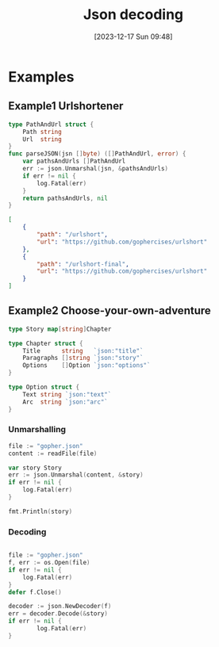 :PROPERTIES:
:ID:       44880019-f307-4ab8-9f4c-2c9b00c19626
:END:
#+title: Json decoding
#+date: [2023-12-17 Sun 09:48]
#+startup: overview
* Examples
** Example1 Urlshortener
#+begin_src go :results output :imports "fmt"
type PathAndUrl struct {
	Path string
	Url  string
}
func parseJSON(jsn []byte) ([]PathAndUrl, error) {
	var pathsAndUrls []PathAndUrl
	err := json.Unmarshal(jsn, &pathsAndUrls)
	if err != nil {
		log.Fatal(err)
	}
	return pathsAndUrls, nil
}
#+end_src
#+begin_src json
[
    {
        "path": "/urlshort",
        "url": "https://github.com/gophercises/urlshort"
    },
    {
        "path": "/urlshort-final",
        "url": "https://github.com/gophercises/urlshort"
    }
]
#+end_src
** Example2 Choose-your-own-adventure
#+begin_src go :results output :imports "fmt"
type Story map[string]Chapter

type Chapter struct {
	Title      string   `json:"title"`
	Paragraphs []string `json:"story"`
	Options    []Option `json:"options"`
}

type Option struct {
	Text string `json:"text"`
	Arc  string `json:"arc"`
}
#+end_src
*** Unmarshalling
#+begin_src go :results output :imports "fmt"
file := "gopher.json"
content := readFile(file)

var story Story
err := json.Unmarshal(content, &story)
if err != nil {
	log.Fatal(err)
}

fmt.Println(story)
#+end_src
*** Decoding
#+begin_src go :results output :imports "fmt"

file := "gopher.json"
f, err := os.Open(file)
if err != nil {
	log.Fatal(err)
}
defer f.Close()

decoder := json.NewDecoder(f)
err = decoder.Decode(&story)
if err != nil {
        log.Fatal(err)
}

#+end_src
